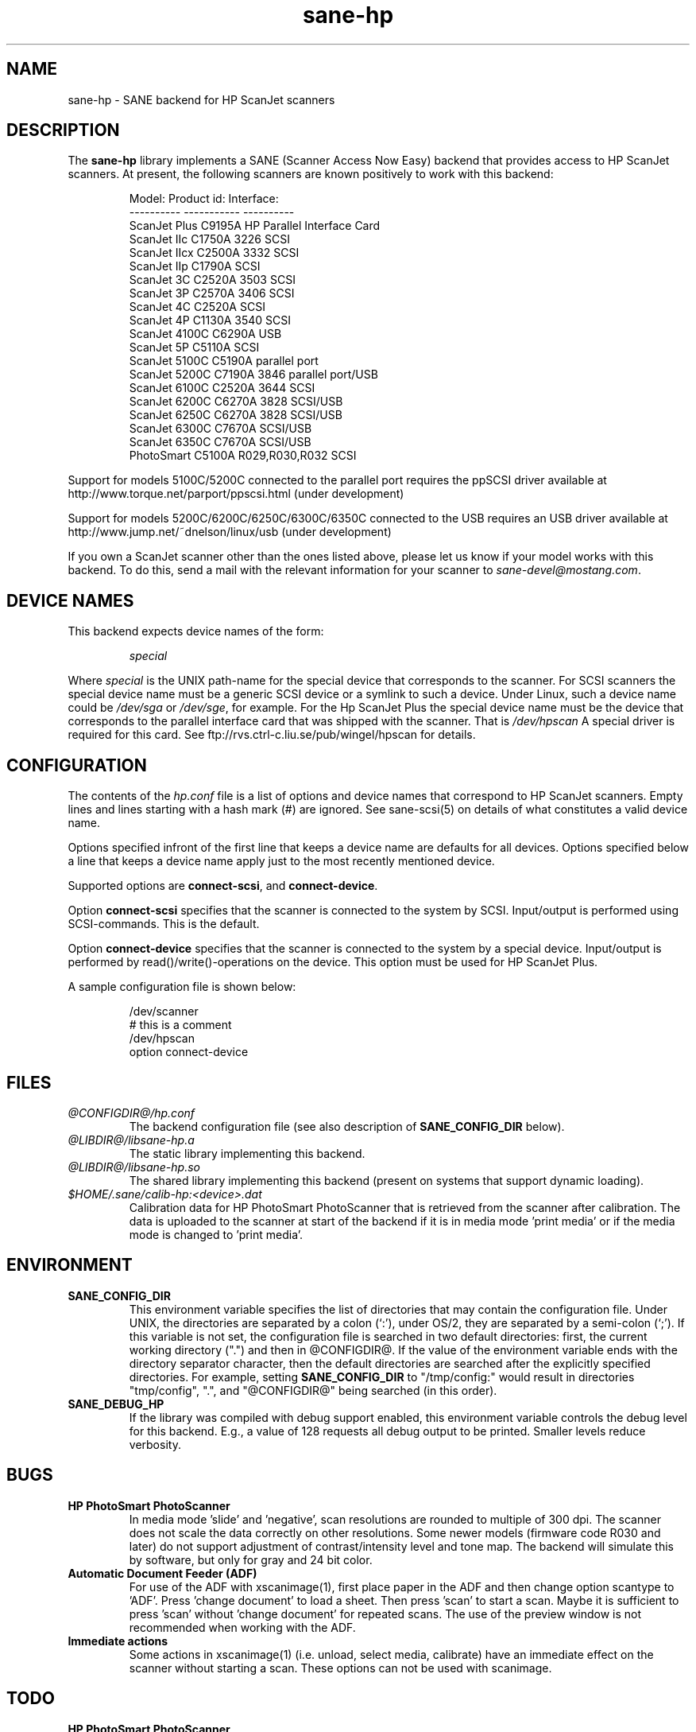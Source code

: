 .TH sane-hp 5 "30-January 2000"
.IX sane-hp
.SH NAME
sane-hp - SANE backend for HP ScanJet scanners
.SH DESCRIPTION
The
.B sane-hp
library implements a SANE (Scanner Access Now Easy) backend that
provides access to HP ScanJet scanners.  At present, the following
scanners are known positively to work with this backend:
.PP
.RS
Model:         Product id:     Interface:
.br
----------     -----------     ----------
.br
ScanJet Plus   C9195A          HP Parallel Interface Card
.br
ScanJet IIc    C1750A 3226     SCSI
.br
ScanJet IIcx   C2500A 3332     SCSI
.br
ScanJet IIp    C1790A          SCSI
.br
ScanJet 3C     C2520A 3503     SCSI
.br
ScanJet 3P     C2570A 3406     SCSI
.br
ScanJet 4C     C2520A          SCSI
.br
ScanJet 4P     C1130A 3540     SCSI
.br
ScanJet 4100C  C6290A          USB
.br
ScanJet 5P     C5110A          SCSI
.br
ScanJet 5100C  C5190A          parallel port
.br
ScanJet 5200C  C7190A 3846     parallel port/USB
.br
ScanJet 6100C  C2520A 3644     SCSI
.br
ScanJet 6200C  C6270A 3828     SCSI/USB
.br
ScanJet 6250C  C6270A 3828     SCSI/USB
.br
ScanJet 6300C  C7670A          SCSI/USB
.br
ScanJet 6350C  C7670A          SCSI/USB
.br
PhotoSmart     C5100A R029,R030,R032    SCSI
.RE
.PP
Support for models 5100C/5200C connected to the parallel port requires
the ppSCSI driver available at http://www.torque.net/parport/ppscsi.html
(under development)
.PP
Support for models 5200C/6200C/6250C/6300C/6350C connected to the USB requires
an USB driver available at http://www.jump.net/~dnelson/linux/usb
(under development)
.PP
If you own a ScanJet scanner other than the ones listed above, please
let us know if your model works with this backend.  To do this, send a
mail with the relevant information for your scanner to
.IR sane\-devel@mostang.com .
.SH "DEVICE NAMES"
This backend expects device names of the form:
.PP
.RS
.I special
.RE
.PP
Where
.I special
is the UNIX path-name for the special device that corresponds to the
scanner.  For SCSI scanners the special device name must be a generic SCSI
device or a symlink to such a device.  Under Linux, such a device name could be
.I /dev/sga
or
.IR /dev/sge ,
for example. For the Hp ScanJet Plus the special device name must be the device
that corresponds to the parallel interface card that was shipped with the
scanner. That is
.I /dev/hpscan
A special driver is required for this card. See ftp://rvs.ctrl-c.liu.se/pub/wingel/hpscan for details.
.SH CONFIGURATION
The contents of the
.I hp.conf
file is a list of options and device names that correspond to HP ScanJet
scanners.  Empty lines and lines starting with a hash mark
(#) are ignored. See sane-scsi(5) on details of what constitutes
a valid device name.
.PP
Options specified infront of the first line that keeps a device name 
are defaults for all devices. Options specified below a line that
keeps a device name apply just to the most recently mentioned device.
.PP
Supported options are
.BR connect-scsi ,
and
.BR connect-device .

Option
.B connect-scsi
specifies that the scanner is connected to the system by SCSI.
Input/output is performed using SCSI-commands.
This is the default.

Option
.B connect-device
specifies that the scanner is connected to the system by a special
device. Input/output is performed by read()/write()-operations
on the device. This option must be used for HP ScanJet Plus.
.PP
  A sample configuration file is shown below:
.PP
.RS
/dev/scanner
.br
# this is a comment
.br
/dev/hpscan
.br
  option connect-device
.RE
.SH FILES
.TP
.I @CONFIGDIR@/hp.conf
The backend configuration file (see also description of
.B SANE_CONFIG_DIR
below).
.TP
.I @LIBDIR@/libsane-hp.a
The static library implementing this backend.
.TP
.I @LIBDIR@/libsane-hp.so
The shared library implementing this backend (present on systems that
support dynamic loading).
.TP
.I $HOME/.sane/calib-hp:<device>.dat
Calibration data for HP PhotoSmart PhotoScanner that is retrieved from the
scanner after calibration. The data is uploaded to the scanner at start
of the backend if it is in media mode 'print media' or if the media mode is
changed to 'print media'.
.SH ENVIRONMENT
.TP
.B SANE_CONFIG_DIR
This environment variable specifies the list of directories that may
contain the configuration file.  Under UNIX, the directories are
separated by a colon (`:'), under OS/2, they are separated by a
semi-colon (`;').  If this variable is not set, the configuration file
is searched in two default directories: first, the current working
directory (".") and then in @CONFIGDIR@.  If the value of the
environment variable ends with the directory separator character, then
the default directories are searched after the explicitly specified
directories.  For example, setting
.B SANE_CONFIG_DIR
to "/tmp/config:" would result in directories "tmp/config", ".", and
"@CONFIGDIR@" being searched (in this order).
.TP
.B SANE_DEBUG_HP
If the library was compiled with debug support enabled, this
environment variable controls the debug level for this backend.  E.g.,
a value of 128 requests all debug output to be printed.  Smaller
levels reduce verbosity.

.SH BUGS
.TP
.B HP PhotoSmart PhotoScanner
In media mode 'slide' and 'negative', scan resolutions are rounded to
multiple of 300 dpi. The scanner does not scale the data correctly
on other resolutions. Some newer models (firmware code R030 and later)
do not support adjustment of contrast/intensity level and tone map.
The backend will simulate this by software, but only for gray
and 24 bit color.
.TP
.B Automatic Document Feeder (ADF)
For use of the ADF with xscanimage(1), first place paper in the ADF and
then change option scantype to 'ADF'. Press 'change document'
to load a sheet. Then press 'scan' to start a scan. 
Maybe it is sufficient to press 'scan' without 'change document'
for repeated scans. The use of the preview window is not recommended
when working with the ADF.

.TP
.B Immediate actions
Some actions in xscanimage(1) (i.e. unload, select media, calibrate)
have an immediate effect on the scanner without starting a scan.
These options can not be used with scanimage.

.SH TODO
.TP
.B HP PhotoSmart PhotoScanner
PhotoScanners with firmware release R030 and up have
no firmware support for contrast/brightness/gamma table. In the current
backend this is simulated by software on 24 bits data.
Simulation on 30 bits should give better results.
.TP
.B Parallel scanner support
Beside the ScanJet Plus which came with its own parallel interface card,
currently only the HP ScanJet 5100C/5200C are supported.
These scanners are using an internal parallel-to-SCSI converter which
is supported by the ppSCSI-driver (see above).

.SH "SEE ALSO"
sane\-scsi(5)
.SH AUTHOR
The sane-hp backend was written by Geoffrey T. Dairiki. HP PhotoSmart
PhotoScanner support by Peter Kirchgessner.
